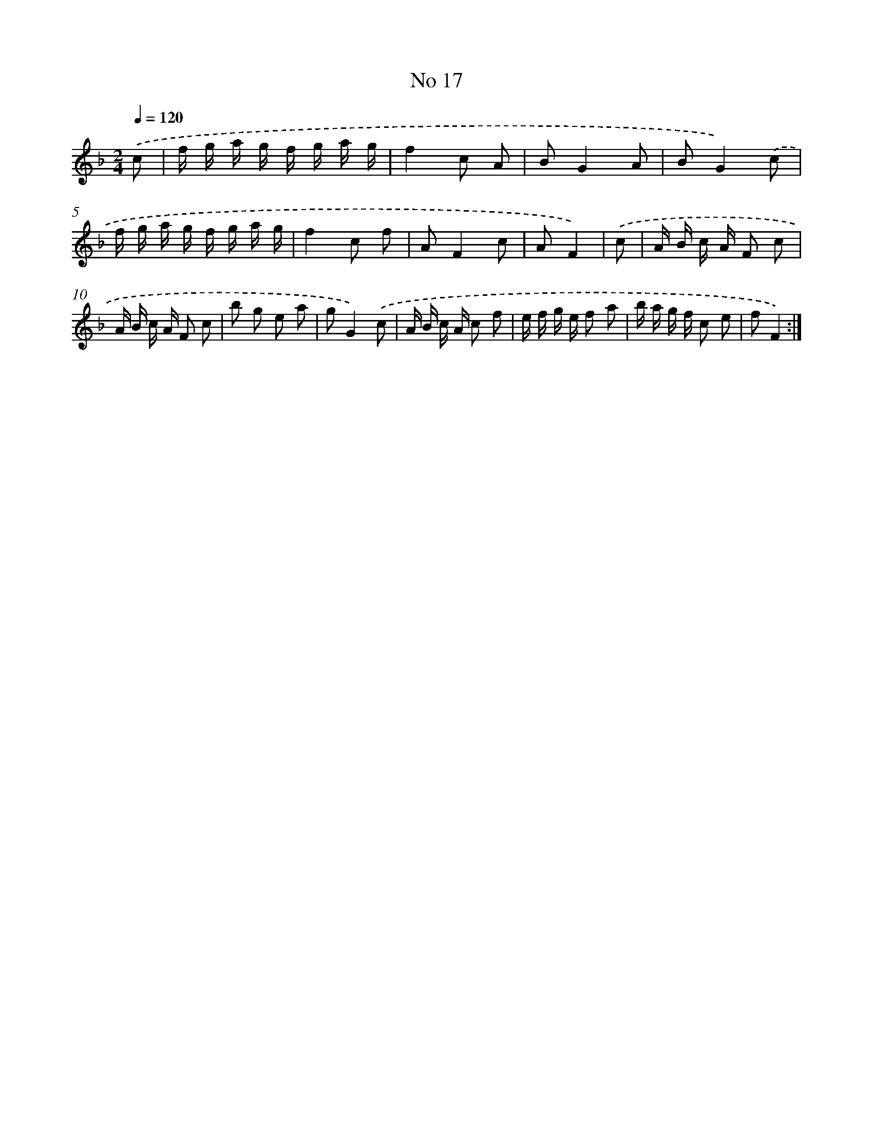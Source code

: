 X: 13473
T: No 17
%%abc-version 2.0
%%abcx-abcm2ps-target-version 5.9.1 (29 Sep 2008)
%%abc-creator hum2abc beta
%%abcx-conversion-date 2018/11/01 14:37:34
%%humdrum-veritas 2109942948
%%humdrum-veritas-data 3393463294
%%continueall 1
%%barnumbers 0
L: 1/16
M: 2/4
Q: 1/4=120
K: F clef=treble
.('c2 [I:setbarnb 1]|
f g a g f g a g |
f4c2 A2 |
B2G4A2 |
B2G4).('c2 |
f g a g f g a g |
f4c2 f2 |
A2F4c2 |
A2F4) |
.('c2 [I:setbarnb 9]|
A B c A F2 c2 |
A B c A F2 c2 |
b2 g2 e2 a2 |
g2G4).('c2 |
A B c A c2 f2 |
e f g e f2 a2 |
b a g f c2 e2 |
f2F4) :|]
